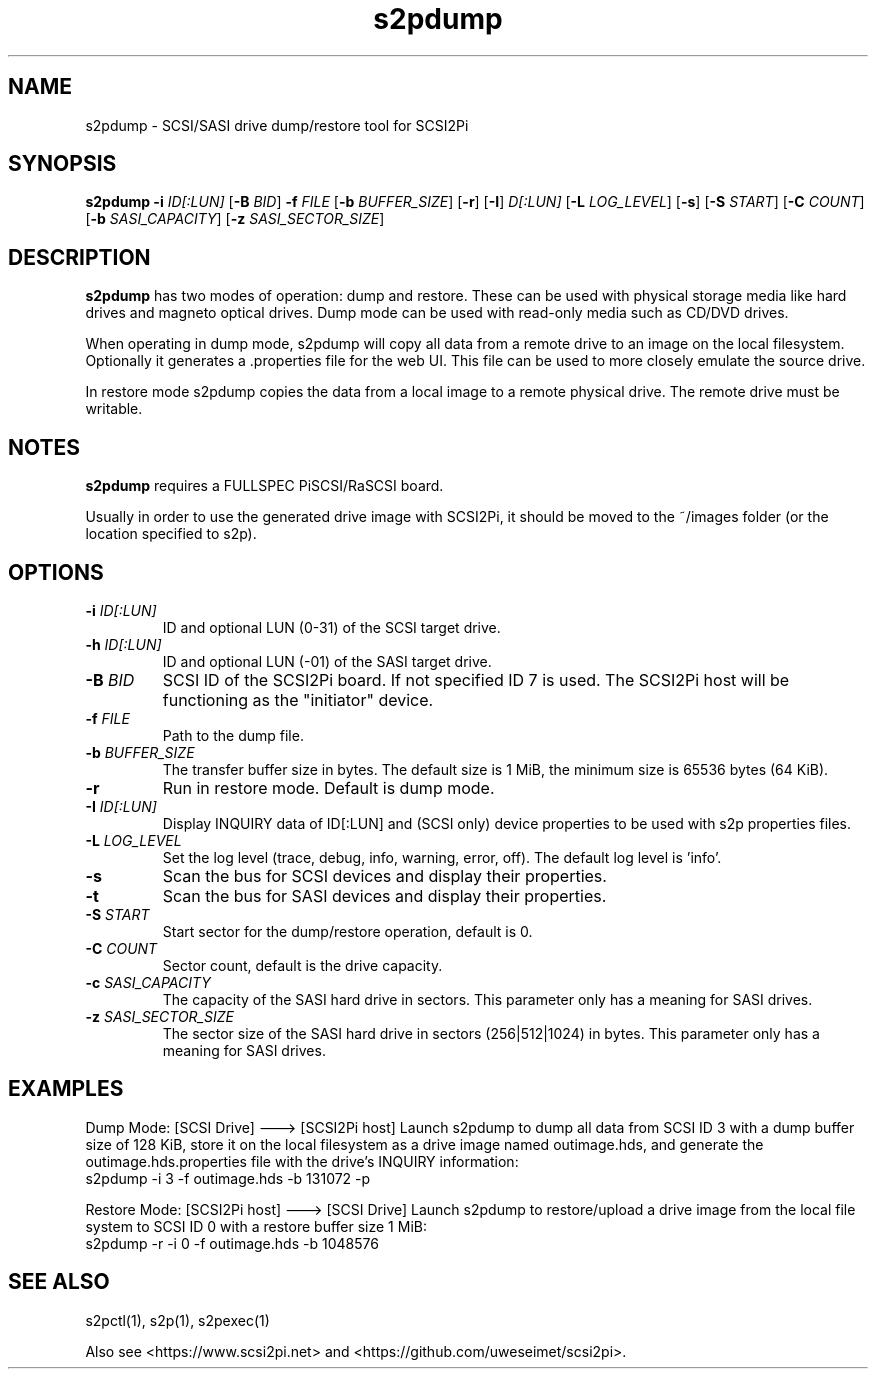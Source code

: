 .TH s2pdump 1
.SH NAME
s2pdump \- SCSI/SASI drive dump/restore tool for SCSI2Pi
.SH SYNOPSIS
.B s2pdump
\fB\-i\fR \fIID[:LUN]\fR
[\fB\-B\fR \fIBID\fR]
\fB\-f\fR \fIFILE\fR
[\fB\-b\fR \fIBUFFER_SIZE\fR]
[\fB\-r\fR]
[\fB\-I\fR] \fID[:LUN]\fR
[\fB\-L\fR \fILOG_LEVEL\fR]
[\fB\-s\fR]
[\fB\-S\fR \fISTART\fR]
[\fB\-C\fR \fICOUNT\fR]
[\fB\-b\fR \fISASI_CAPACITY\fR]
[\fB\-z\fR \fISASI_SECTOR_SIZE\fR]
.SH DESCRIPTION
.B s2pdump
has two modes of operation: dump and restore. These can be used with physical storage media like hard drives and magneto optical drives. Dump mode can be used with read-only media such as CD/DVD drives.

When operating in dump mode, s2pdump will copy all data from a remote drive to an image on the local filesystem. Optionally it generates a .properties file for the web UI. This file can be used to more closely emulate the source drive.

In restore mode s2pdump copies the data from a local image to a remote physical drive. The remote drive must be writable. 

.SH NOTES

.B s2pdump
requires a FULLSPEC PiSCSI/RaSCSI board.

Usually in order to use the generated drive image with SCSI2Pi, it should be moved to the ~/images folder (or the location specified to s2p).

.SH OPTIONS
.TP
.BR \-i\fI " "\fIID[:LUN]
ID and optional LUN (0-31) of the SCSI target drive.
.TP
.BR \-h\fI " "\fIID[:LUN]
ID and optional LUN (-01) of the SASI target drive.
.TP
.BR \-B\fI " "\fIBID
SCSI ID of the SCSI2Pi board. If not specified ID 7 is used. The SCSI2Pi host will be functioning as the "initiator" device.
.TP
.BR \-f\fI " "\fIFILE
Path to the dump file.
.TP
.BR \-b\fI " "\fIBUFFER_SIZE
The transfer buffer size in bytes. The default size is 1 MiB, the minimum size is 65536 bytes (64 KiB).
.TP
.BR \-r\fI
Run in restore mode. Default is dump mode.
.TP
.BR \-I\fI " "\fIID[:LUN]
Display INQUIRY data of ID[:LUN] and (SCSI only) device properties to be used with s2p properties files.
.TP
.BR \-L\fI " " \fILOG_LEVEL
Set the log level (trace, debug, info, warning, error, off). The default log level is 'info'.
.TP
.BR \-s\fI
Scan the bus for SCSI devices and display their properties.
.TP
.BR \-t\fI
Scan the bus for SASI devices and display their properties.
.TP
.BR \-S\fI "  " \fISTART
Start sector for the dump/restore operation, default is 0.
.TP
.BR \-C\fI "  " \fICOUNT
Sector count, default is the drive capacity.
.TP
.BR \-c\fI " "\fISASI_CAPACITY
The capacity of the SASI hard drive in sectors. This parameter only has a meaning for SASI drives.
.TP
.BR \-z\fI " "\fISASI_SECTOR_SIZE
The sector size of the SASI hard drive in sectors (256|512|1024) in bytes. This parameter only has a meaning for SASI drives.

.SH EXAMPLES
Dump Mode: [SCSI Drive] ---> [SCSI2Pi host]
Launch s2pdump to dump all data from SCSI ID 3 with a dump buffer size of 128 KiB, store it on the local filesystem as a drive image named outimage.hds, and generate the outimage.hds.properties file with the drive's INQUIRY information:
   s2pdump -i 3 -f outimage.hds -b 131072 -p

Restore Mode: [SCSI2Pi host] ---> [SCSI Drive]
Launch s2pdump to restore/upload a drive image from the local file system to SCSI ID 0 with a restore buffer size 1 MiB:
   s2pdump -r -i 0 -f outimage.hds -b 1048576

.SH SEE ALSO
s2pctl(1), s2p(1), s2pexec(1)
 
Also see <https://www.scsi2pi.net> and <https://github.com/uweseimet/scsi2pi>.
